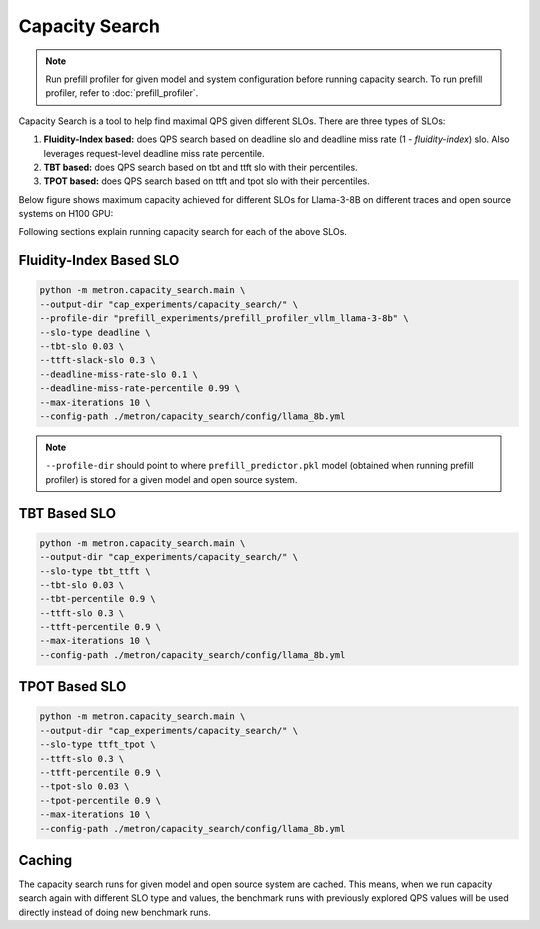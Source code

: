 Capacity Search
===============

.. note::

    Run prefill profiler for given model and system configuration before running capacity search. To run prefill profiler, refer to :doc:`prefill_profiler`.

Capacity Search is a tool to help find maximal QPS given different SLOs. There are three types of SLOs:

1. **Fluidity-Index based:** does QPS search based on deadline slo and deadline miss rate (1 - *fluidity-index*) slo. Also leverages request-level deadline miss rate percentile.
2. **TBT based:** does QPS search based on tbt and ttft slo with their percentiles.
3. **TPOT based:** does QPS search based on ttft and tpot slo with their percentiles.

Below figure shows maximum capacity achieved for different SLOs for Llama-3-8B on different traces and open source systems on H100 GPU:

.. image:: ../_static/assets/capacity_bars.png
    :alt: capacity_bars
    :align: center

Following sections explain running capacity search for each of the above SLOs.

Fluidity-Index Based SLO
~~~~~~~~~~~~~~~~~~~~~~~~

.. code-block:: shell

    python -m metron.capacity_search.main \
    --output-dir "cap_experiments/capacity_search/" \
    --profile-dir "prefill_experiments/prefill_profiler_vllm_llama-3-8b" \
    --slo-type deadline \
    --tbt-slo 0.03 \
    --ttft-slack-slo 0.3 \
    --deadline-miss-rate-slo 0.1 \
    --deadline-miss-rate-percentile 0.99 \
    --max-iterations 10 \
    --config-path ./metron/capacity_search/config/llama_8b.yml

.. note::

    ``--profile-dir`` should point to where ``prefill_predictor.pkl`` model (obtained when running prefill profiler) is stored for a given model and open source system.

TBT Based SLO
~~~~~~~~~~~~~

.. code-block:: shell

    python -m metron.capacity_search.main \
    --output-dir "cap_experiments/capacity_search/" \
    --slo-type tbt_ttft \
    --tbt-slo 0.03 \
    --tbt-percentile 0.9 \
    --ttft-slo 0.3 \
    --ttft-percentile 0.9 \
    --max-iterations 10 \
    --config-path ./metron/capacity_search/config/llama_8b.yml

TPOT Based SLO
~~~~~~~~~~~~~~

.. code-block:: shell

    python -m metron.capacity_search.main \
    --output-dir "cap_experiments/capacity_search/" \
    --slo-type ttft_tpot \
    --ttft-slo 0.3 \
    --ttft-percentile 0.9 \
    --tpot-slo 0.03 \
    --tpot-percentile 0.9 \
    --max-iterations 10 \
    --config-path ./metron/capacity_search/config/llama_8b.yml

Caching
~~~~~~~

The capacity search runs for given model and open source system are cached. This means, when we run capacity search again with different SLO type and values, the benchmark runs with previously explored QPS values will be used directly instead of doing new benchmark runs.

